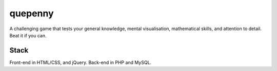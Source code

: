 ###################
quepenny
###################

A challenging game that tests your general knowledge, mental visualisation, mathematical skills, and attention to detail. Beat it if you can.

*******************
Stack
*******************

Front-end in HTML/CSS, and jQuery.
Back-end in PHP and MySQL.
